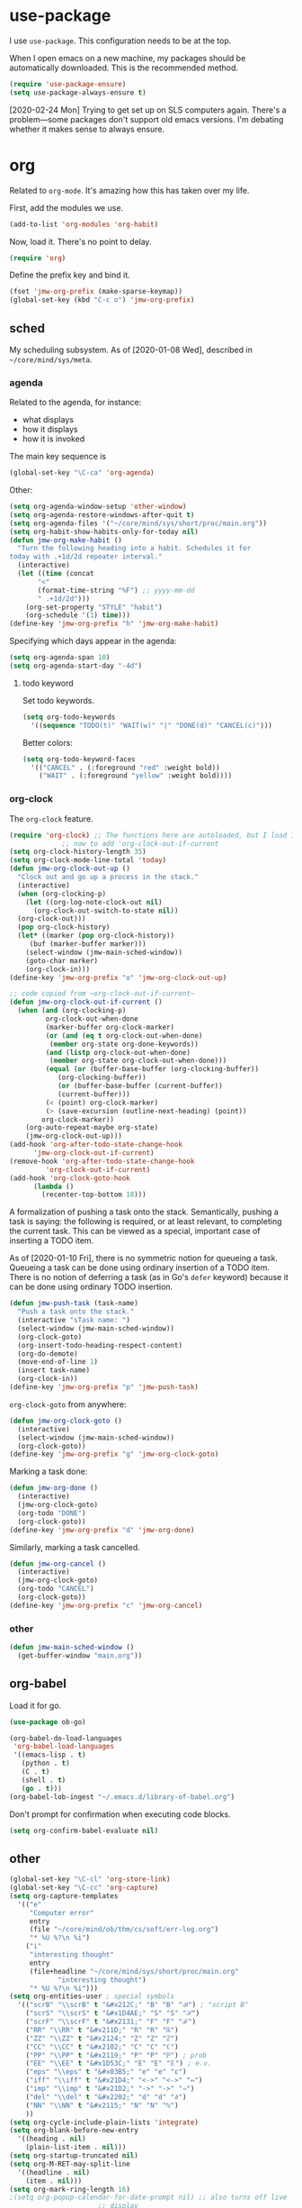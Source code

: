 #+PROPERTY: header-args    :results silent
* use-package
   :PROPERTIES:
   :created:  2020-01-29 11:36:05 CST
   :END:
I use =use-package=. This configuration needs to be at the top. 

When I open emacs on a new machine, my packages should be automatically
downloaded. This is the recommended method.
#+BEGIN_SRC emacs-lisp
  (require 'use-package-ensure)
  (setq use-package-always-ensure t)
#+END_SRC

[2020-02-24 Mon] Trying to get set up on SLS computers again. There's a
problem---some packages don't support old emacs versions. I'm debating
whether it makes sense to always ensure.
* org
Related to =org-mode=. It's amazing how this has taken over my life. 

First, add the modules we use. 
#+BEGIN_SRC emacs-lisp
  (add-to-list 'org-modules 'org-habit)
#+END_SRC

Now, load it. There's no point to delay. 
#+BEGIN_SRC emacs-lisp
  (require 'org)
#+END_SRC

Define the prefix key and bind it. 
#+BEGIN_SRC emacs-lisp
  (fset 'jmw-org-prefix (make-sparse-keymap))
  (global-set-key (kbd "C-c o") 'jmw-org-prefix)
#+END_SRC
** sched
My scheduling subsystem. As of [2020-01-08 Wed], described in
=~/core/mind/sys/meta=. 
*** agenda
   :PROPERTIES:
   :created:  2020-01-08 20:17:40 CST
   :END:
Related to the agenda, for instance:
- what displays
- how it displays
- how it is invoked

The main key sequence is
#+BEGIN_SRC emacs-lisp
  (global-set-key "\C-ca" 'org-agenda)
#+END_SRC

Other:
#+BEGIN_SRC emacs-lisp
  (setq org-agenda-window-setup 'other-window)
  (setq org-agenda-restore-windows-after-quit t)
  (setq org-agenda-files '("~/core/mind/sys/short/proc/main.org"))
  (setq org-habit-show-habits-only-for-today nil)
  (defun jmw-org-make-habit ()
    "Turn the following heading into a habit. Schedules it for
  today with .+1d/2d repeater interval."
    (interactive)
    (let ((time (concat
		 "<"
		 (format-time-string "%F") ;; yyyy-mm-dd
		 " .+1d/2d")))
      (org-set-property "STYLE" "habit")
      (org-schedule '(1) time)))
  (define-key 'jmw-org-prefix "h" 'jmw-org-make-habit)
#+END_SRC

Specifying which days appear in the agenda:
#+BEGIN_SRC emacs-lisp
  (setq org-agenda-span 10)
  (setq org-agenda-start-day "-4d")
#+END_SRC
**** todo keyword
Set todo keywords.
#+BEGIN_SRC emacs-lisp
  (setq org-todo-keywords
	'((sequence "TODO(t)" "WAIT(w)" "|" "DONE(d)" "CANCEL(c)")))
#+END_SRC

Better colors:
#+BEGIN_SRC emacs-lisp
  (setq org-todo-keyword-faces
	'(("CANCEL" . (:foreground "red" :weight bold))
	  ("WAIT" . (:foreground "yellow" :weight bold))))
#+END_SRC
*** org-clock
   :PROPERTIES:
   :created:  2020-01-08 20:31:18 CST
   :END:
The =org-clock= feature. 
#+BEGIN_SRC emacs-lisp
  (require 'org-clock) ;; The functions here are autoloaded, but I load it
		       ;; now to add 'org-clock-out-if-current
  (setq org-clock-history-length 35)
  (setq org-clock-mode-line-total 'today)
  (defun jmw-org-clock-out-up ()
    "Clock out and go up a process in the stack."
    (interactive)
    (when (org-clocking-p)
      (let ((org-log-note-clock-out nil)
	    (org-clock-out-switch-to-state nil))
	(org-clock-out)))
    (pop org-clock-history)
    (let* ((marker (pop org-clock-history))
	   (buf (marker-buffer marker)))
      (select-window (jmw-main-sched-window))
      (goto-char marker)
      (org-clock-in)))
  (define-key 'jmw-org-prefix "o" 'jmw-org-clock-out-up)

  ;; code copied from ~org-clock-out-if-current~
  (defun jmw-org-clock-out-if-current ()
    (when (and (org-clocking-p)
	       org-clock-out-when-done
	       (marker-buffer org-clock-marker)
	       (or (and (eq t org-clock-out-when-done)
			(member org-state org-done-keywords))
		   (and (listp org-clock-out-when-done)
			(member org-state org-clock-out-when-done)))
	       (equal (or (buffer-base-buffer (org-clocking-buffer))
			  (org-clocking-buffer))
		      (or (buffer-base-buffer (current-buffer))
			  (current-buffer)))
	       (< (point) org-clock-marker)
	       (> (save-excursion (outline-next-heading) (point))
		  org-clock-marker))
      (org-auto-repeat-maybe org-state)
      (jmw-org-clock-out-up)))
  (add-hook 'org-after-todo-state-change-hook
	    'jmw-org-clock-out-if-current)
  (remove-hook 'org-after-todo-state-change-hook
	       'org-clock-out-if-current)
  (add-hook 'org-clock-goto-hook
	    (lambda ()
	      (recenter-top-bottom 18)))
#+END_SRC

A formalization of pushing a task onto the stack. Semantically, pushing
a task is saying: the following is required, or at least relevant, to
completing the current task. This can be viewed as a special, important
case of inserting a TODO item. 

As of [2020-01-10 Fri], there is no symmetric notion for queueing a
task. Queueing a task can be done using ordinary insertion of a TODO
item. There is no notion of deferring a task (as in Go's =defer=
keyword) because it can be done using ordinary TODO insertion. 
#+BEGIN_SRC emacs-lisp
  (defun jmw-push-task (task-name)
    "Push a task onto the stack."
    (interactive "sTask name: ")
    (select-window (jmw-main-sched-window))
    (org-clock-goto)
    (org-insert-todo-heading-respect-content)
    (org-do-demote)
    (move-end-of-line 1)
    (insert task-name)
    (org-clock-in))
  (define-key 'jmw-org-prefix "p" 'jmw-push-task)
#+END_SRC

=org-clock-goto= from anywhere:
#+BEGIN_SRC emacs-lisp
  (defun jmw-org-clock-goto ()
    (interactive)
    (select-window (jmw-main-sched-window))
    (org-clock-goto))
  (define-key 'jmw-org-prefix "g" 'jmw-org-clock-goto)
#+END_SRC

Marking a task done:
#+BEGIN_SRC emacs-lisp
  (defun jmw-org-done ()
    (interactive)
    (jmw-org-clock-goto)
    (org-todo "DONE")
    (org-clock-goto))
  (define-key 'jmw-org-prefix "d" 'jmw-org-done)
#+END_SRC

Similarly, marking a task cancelled. 
#+BEGIN_SRC emacs-lisp
  (defun jmw-org-cancel ()
    (interactive)
    (jmw-org-clock-goto)
    (org-todo "CANCEL")
    (org-clock-goto))
  (define-key 'jmw-org-prefix "c" 'jmw-org-cancel)
#+END_SRC
*** other
   :PROPERTIES:
   :created:  2020-01-08 20:33:25 CST
   :END:
#+BEGIN_SRC emacs-lisp
  (defun jmw-main-sched-window ()
    (get-buffer-window "main.org"))

#+END_SRC
** org-babel
   :PROPERTIES:
   :created:  2020-01-08 20:39:50 CST
   :END:
Load it for go. 
#+BEGIN_SRC emacs-lisp
  (use-package ob-go)
#+END_SRC

#+BEGIN_SRC emacs-lisp
  (org-babel-do-load-languages
   'org-babel-load-languages
   '((emacs-lisp . t)
     (python . t)
     (C . t)
     (shell . t)
     (go . t)))
  (org-babel-lob-ingest "~/.emacs.d/library-of-babel.org")
#+END_SRC

Don't prompt for confirmation when executing code blocks. 
#+BEGIN_SRC emacs-lisp 
  (setq org-confirm-babel-evaluate nil)
#+END_SRC
** other
#+BEGIN_SRC emacs-lisp
  (global-set-key "\C-cl" 'org-store-link) 
  (global-set-key "\C-cc" 'org-capture)
  (setq org-capture-templates
	'(("e"
	   "Computer error"
	   entry
	   (file "~/core/mind/ob/thm/cs/soft/err-log.org")
	   "* %U %?\n %i")
	  ("i"
	   "interesting thought"
	   entry
	   (file+headline "~/core/mind/sys/short/proc/main.org"
			  "interesting thought")
	   "* %U %?\n %i")))
  (setq org-entities-user ; special symbols
	'(("scrB" "\\scrB" t "&#x212C;" "B" "B" "ℬ") ; "script B"
	  ("scrS" "\\scrS" t "&#x1D4AE;" "S" "S" "𝒮") 
	  ("scrF" "\\scrF" t "&#x2131;" "F" "F" "ℱ") 
	  ("RR" "\\RR" t "&#x211D;" "R" "R" "ℝ") 
	  ("ZZ" "\\ZZ" t "&#x2124;" "Z" "Z" "ℤ") 
	  ("CC" "\\CC" t "&#x2102;" "C" "C" "ℂ") 
	  ("PP" "\\PP" t "&#x2119;" "P" "P" "ℙ") ; prob
	  ("EE" "\\EE" t "&#x1D53C;" "E" "E" "𝔼") ; e.v.
	  ("eps" "\\eps" t "&#x03B5;" "e" "e" "ε") 
	  ("iff" "\\iff" t "&#x21D4;" "<->" "<->" "⇔") 
	  ("imp" "\\imp" t "&#x21D2;" "->" "->" "⇒") 
	  ("del" "\\del" t "&#x2202;" "d" "d" "∂") 
	  ("NN" "\\NN" t "&#x2115;" "N" "N" "ℕ") 
	  ))
  (setq org-cycle-include-plain-lists 'integrate)
  (setq org-blank-before-new-entry 
	'((heading . nil)
	  (plain-list-item . nil))) 
  (setq org-startup-truncated nil)
  (setq org-M-RET-may-split-line
	'((headline . nil)
	  (item . nil)))
  (setq org-mark-ring-length 16)
  ;(setq org-popup-calendar-for-date-prompt nil) ;; also turns off live
						;; display
#+END_SRC

Insert creation time as a property when creating a headline. This is
useful for determining when tasks were created. 
#+BEGIN_SRC emacs-lisp
  (defun jmw-org-insert-creation ()
    (org-set-property "created" (format-time-string "%F %T %Z")))
  (add-hook 'org-insert-heading-hook 'jmw-org-insert-creation)
#+END_SRC

I had this, but I don't really use CDLaTeX
#+BEGIN_SRC emacs-lisp :tangle no
  (add-hook 'org-mode-hook 'turn-on-org-cdlatex)
#+END_SRC

Allow more newlines in an emphasis. Following [[https://emacs.stackexchange.com/a/13828/21253][stackexchange]]. 
#+BEGIN_SRC emacs-lisp
  (setf (car (nthcdr 4 org-emphasis-regexp-components)) 50)
  (org-set-emph-re 'org-emphasis-regexp-components
		   org-emphasis-regexp-components)
#+END_SRC

More visible emphasis. According to [[https://www.mail-archive.com/emacs-orgmode@gnu.org/msg115307.html][this]] message, adding different
characters is not going to happen.
#+BEGIN_SRC emacs-lisp
  (setq org-emphasis-alist
	'(("*" (bold :foreground "Yellow")) ;; like highlighting
	  ("/" italic)
	  ("_" underline)
	  ("=" org-verbatim verbatim)
	  ("~" org-code verbatim)
	  ("+" (:strike-through t))))
#+END_SRC

By default, editing org source reorganizes the frame. I want the new
buffer to appear in the original window. 
#+BEGIN_SRC emacs-lisp
  (setq org-src-window-setup 'current-window)
#+END_SRC


Don't change window configuration during an =org-capture=. According to
[[https://stackoverflow.com/q/21195327/4019495][SO]], there is no easy way to do this. The key offender is
=delete-other-windows= in the function =org-capture-place-template=. We
adopt the solution given on another [[https://stackoverflow.com/a/54251825/4019495][SO]] post. 
#+BEGIN_SRC emacs-lisp
  (defun jmw-ad-org-capture-place-template (oldfun args)
    (cl-letf (((symbol-function 'delete-other-windows) 'ignore))
      (apply oldfun args)))      
  (advice-add 'org-capture-place-template
	      :around 'jmw-ad-org-capture-place-template)
#+END_SRC

Correct behavior for the agenda. 
#+BEGIN_SRC emacs-lisp
  (defun jmw-ad-org-agenda-place-template (oldfun args)
    (cl-letf (((symbol-function 'delete-other-windows) 'ignore))
      (apply oldfun args)))      
  (advice-add 'org-agenda
	      :around 'jmw-ad-org-capture-place-template)
  (setq org-agenda-window-setup 'other-window)
#+END_SRC

I don't want to log every time an item is repeated:
#+BEGIN_SRC emacs-lisp
  (setq org-log-repeat nil)
#+END_SRC
*** books
Sometimes, I will download books as text files and read them in
org-mode. 

Adds a comment. The implementation may change with aesthetic
preferences. The "a" prefix is for "annotation". 
#+BEGIN_SRC emacs-lisp
  (defun jmw-org-comment ()
    (interactive)
    (insert "*")
    (org-time-stamp-inactive '(16))
    (insert " JMW:* "))
  (define-key 'jmw-org-prefix "ac" 'jmw-org-comment)
#+END_SRC

#+BEGIN_SRC emacs-lisp
  (defun jmw-org-highlight-region (from to)
    (interactive "r")
    (when (use-region-p)
      (save-excursion
	(goto-char to)
	(insert "*")
	(goto-char from)
	(insert "*"))
      (deactivate-mark)
      (fill-paragraph)))
  (define-key 'jmw-org-prefix "ah" 'jmw-org-highlight-region)
#+END_SRC
* pkg
Related to an emacs package. 
** auctex
#+BEGIN_SRC emacs-lisp 
  (use-package tex
    :config
    (setq TeX-view-program-selection
	  (quote
	   (((output-dvi has-no-display-manager)
	     "dvi2tty")
	    ((output-dvi style-pstricks)
	     "dvips and gv")
	    (output-dvi "xdvi")
	    (output-pdf "Okular")
	    (output-html "xdg-open"))))
    (setq TeX-auto-save t)
    (setq TeX-parse-self t)
    (setq-default TeX-master nil)
    (setq font-latex-fontify-script nil)

    :defer t
#+END_SRC


#+BEGIN_SRC emacs-lisp
    :ensure auctex)
#+END_SRC
** ido
#+BEGIN_SRC emacs-lisp
  (ido-mode 'buffers) ;; only buffers because of bug 36435
  (setq ido-create-new-buffer 'always)
  (setq ido-enable-flex-matching t)
  (defadvice ido-switch-buffer (around no-confirmation activate)
    (let ((confirm-nonexistent-file-or-buffer nil))
      ad-do-it))
#+END_SRC
** elpy
Copied and pasted. 
#+BEGIN_SRC emacs-lisp
(use-package elpy
  :defer t
  :init
  (advice-add 'python-mode :before 'elpy-enable))
#+END_SRC
** buffer-move
#+BEGIN_SRC emacs-lisp
  (use-package buffer-move
    :bind
    (("<C-S-up>" . 'buf-move-up)
     ("<C-S-down>" . 'buf-move-down)
     ("<C-S-left>" . 'buf-move-left)
     ("<C-S-right>" . 'buf-move-right)))
#+END_SRC
** bash-completion
#+BEGIN_SRC emacs-lisp
  (use-package bash-completion
    :config
    (bash-completion-setup))
#+END_SRC
** emms
#+BEGIN_SRC emacs-lisp
  (use-package emms-setup
    :config
    (emms-all)
    (emms-default-players)
    ;; settings
    (setq emms-source-file-default-directory "~/core/mind/env/ext")
    (setq emms-repeat-playlist t)
    (emms-mode-line 0)
    (emms-playing-time 0)
    (emms-add-directory-tree (concat
			      emms-source-file-default-directory
			      "/chills"))
    (emms-shuffle)

    :ensure emms)
#+END_SRC

Define my emms prefix
#+BEGIN_SRC emacs-lisp
  (fset 'jmw-emms-prefix (make-sparse-keymap))
  (global-set-key (kbd "C-c e") 'jmw-emms-prefix)
#+END_SRC

#+BEGIN_SRC emacs-lisp
  (define-key 'jmw-emms-prefix (kbd "<SPC>") 'emms-pause)
#+END_SRC
** ffap
Smart ~C-x C-f~ based on context around point. 
#+BEGIN_SRC emacs-lisp
(ffap-bindings)
#+END_SRC
** cc-mode
Use "line comment style", i.e =//= style comments. 
#+BEGIN_SRC emacs-lisp
(add-hook 'c-mode-hook (lambda () (c-toggle-comment-style -1)))
#+END_SRC
** hexl
Emacs's built-in hex editor. 
#+BEGIN_SRC emacs-lisp
(global-set-key "\C-x\C-h" 'hexl-find-file)
#+END_SRC
** pyim
A Chinese input method. Installed because ibus pinyin wasn't working
with fullscreen emacs.

#+BEGIN_SRC emacs-lisp
  (use-package pyim
    :config
    (require 'pyim-basedict)
    (pyim-basedict-enable)
    (setq default-input-method "pyim"))
#+END_SRC
** lorem ipsum
   :PROPERTIES:
   :created:  2020-01-29 12:20:45 CST
   :END:
Add lorem ipsum filler text to emacs. 
#+BEGIN_SRC emacs-lisp
  (use-package lorem-ipsum)
#+END_SRC

I don't use the default bindings because it conflicts with org-mode's
~C-c l~.
** vterm
   :PROPERTIES:
   :created:  2020-01-29 19:03:53 CST
   :END:
A terminal emulator within emacs that
- allows curses based applications
- ignores certain shortcuts like ~C-x C-f~. 

#+BEGIN_SRC emacs-lisp
  (use-package vterm
    :config
    (setq vterm-min-window-width 50))
#+END_SRC

Define my vterm prefix
#+BEGIN_SRC emacs-lisp
  (fset 'jmw-vterm-prefix (make-sparse-keymap))
  (global-set-key (kbd "C-c v") 'jmw-vterm-prefix)
#+END_SRC

Bind functions
#+BEGIN_SRC emacs-lisp
  (define-key 'jmw-vterm-prefix "b" 'vterm)
#+END_SRC

Don't prompt for killing vterm buffers. Code from [[https://stackoverflow.com/a/2708042/4019495][SO]]. 
#+BEGIN_SRC emacs-lisp
  (add-hook 'vterm-mode-hook
	    (lambda ()
	      (set-process-query-on-exit-flag
	       (get-buffer-process (current-buffer)) nil)))	  
#+END_SRC
** go-mode
   :PROPERTIES:
   :created:  2020-02-05 08:31:27 EST
   :END:
#+BEGIN_SRC emacs-lisp
  (use-package go-mode
	  :bind
	  (:map go-mode-map
	  ("M-." . godef-jump)
	  ("C-x 4 ." . godef-jump-other-window)
	  ("C-c C-d" . godoc-at-point))

	  :config
	  ;; (setq godoc-at-point-function 'godoc-gogetdoc)
	  (add-hook 'go-mode-hook
		    (lambda () (setq tab-width 2)))
	  )
#+END_SRC

** dumb-jump
   :PROPERTIES:
   :created:  2020-02-12 13:38:09 EST
   :END:
This is copied from [[https://github.com/jacktasia/dumb-jump][the main page]]. 
#+BEGIN_SRC emacs-lisp
  (use-package dumb-jump
    :bind (
	   ;; ("M-g o" . dumb-jump-go-other-window)
	   ("M-g j" . dumb-jump-go)
	   ("M-g b" . dumb-jump-back)
	   ;; ("M-g i" . dumb-jump-go-prompt)
	   ;; ("M-g x" . dumb-jump-go-prefer-external)
	   ;; ("M-g z" . dumb-jump-go-prefer-external-other-window)
	   )
    :config
    ;; (setq dumb-jump-selector 'ivy)
    ;; (setq dumb-jump-selector 'helm)

    )
#+END_SRC

I'm not sure what ~M-g~ is supposed to be. 
#+BEGIN_SRC emacs-lisp :tangle no :results pp
  (global-key-binding (kbd "M-g"))
#+END_SRC

#+RESULTS:
#+begin_example
(keymap
 (98 . dumb-jump-back)
 (106 . dumb-jump-go)
 (9 . move-to-column)
 (112 . previous-error)
 (110 . next-error)
 (27 keymap
     (112 . previous-error)
     (110 . next-error)
     (103 . goto-line))
 (103 . goto-line)
 (99 . goto-char))
#+end_example
** helm
   :PROPERTIES:
   :created:  2020-02-15 14:59:25 EST
   :header-args: :tangle no
   :END:
[2020-02-15 Sat] testing it out. 

[2020-02-16 Sun] IMO, it's alright. Critics are right in that it doesn't
feel that snappy.

[2020-02-16 Sun] I'm using ivy. I'll leave this here, because it is a
usable helm config.

This is all copied from [[http://tuhdo.github.io/helm-intro.html][here]]. Maybe at some point I'll look more deeply. 
#+BEGIN_SRC emacs-lisp
  (require 'helm)
  (require 'helm-config)

  ;; The default "C-x c" is quite close to "C-x C-c", which quits Emacs.
  ;; Changed to "C-c h". Note: We must set "C-c h" globally, because we
  ;; cannot change `helm-command-prefix-key' once `helm-config' is loaded.
  (global-set-key (kbd "C-c h") 'helm-command-prefix)
  (global-unset-key (kbd "C-x c"))

  (define-key helm-map (kbd "<tab>") 'helm-execute-persistent-action) ; rebind tab to run persistent action
  (define-key helm-map (kbd "C-i") 'helm-execute-persistent-action) ; make TAB work in terminal
  (define-key helm-map (kbd "C-z")  'helm-select-action) ; list actions using C-z

  (when (executable-find "curl")
    (setq helm-google-suggest-use-curl-p t))

  ;; I don't know what any of this means
  (setq helm-split-window-in-side-p           t ; open helm buffer inside current window, not occupy whole other window
	helm-move-to-line-cycle-in-source     t ; move to end or beginning of source when reaching top or bottom of source.
	helm-ff-search-library-in-sexp        t ; search for library in `require' and `declare-function' sexp.
	helm-scroll-amount                    8 ; scroll 8 lines other window using M-<next>/M-<prior>
	helm-ff-file-name-history-use-recentf t
	helm-echo-input-in-header-line t)

  (helm-mode 1)
#+END_SRC

Make helm window occupy bottom fifth of the screen. 
#+BEGIN_SRC emacs-lisp
  (setq helm-autoresize-max-height 0)
  (setq helm-autoresize-min-height 20)
  (helm-autoresize-mode 1)
#+END_SRC

The helm versions of common Emacs commands. 
#+BEGIN_SRC emacs-lisp
  (global-set-key (kbd "M-x") 'helm-M-x)
  (global-set-key (kbd "M-y") 'helm-show-kill-ring)
  (global-set-key (kbd "C-x b") 'helm-mini)
  (global-set-key (kbd "C-x C-f") 'helm-find-files)
#+END_SRC
** ivy
   :PROPERTIES:
   :created:  2020-02-16 16:41:13 EST
   :END:
Ooh, this is nice. It has a user manual. 

#+BEGIN_SRC emacs-lisp
  (use-package ivy)
#+END_SRC

[2020-02-16 Sun] I'm going to try this. Ivy seems minimalistic and nice.
#+BEGIN_SRC emacs-lisp
  (ivy-mode 1)
#+END_SRC

These are the recommended customizations.
#+BEGIN_SRC emacs-lisp
  (setq ivy-use-virtual-buffers t)
  (setq ivy-count-format "(%d/%d) ")
#+END_SRC 


In the manual, sec 4.2, it says
#+BEGIN_QUOTE
Ivy includes several minibuffer bindings, which are defined in the
‘ivy-minibuffer-map’ keymap variable.  The most frequently used ones are
described here.
#+END_QUOTE

Test feature: fuzzy file finding. 
#+BEGIN_SRC emacs-lisp :tangle no
  (setq ivy-re-builders-alist
	'((read-file-name-internal . ivy--regex-fuzzy)
	  (t . ivy--regex-plus)))
#+END_SRC
Holy shit, I don't like this. 

Ignore order of input tokens. This is the default of helm. 
#+BEGIN_SRC emacs-lisp
    (setq ivy-re-builders-alist
	  '((t . ivy--regex-ignore-order)))
#+END_SRC

Switch to window containing buffer, if it exists. This is useful on
EXWM. [2020-03-02 Mon] override ~C-x b~. 
#+BEGIN_SRC emacs-lisp
  (defun jmw/ivy-switch-buffer ()
    (interactive)
    (ivy-read "Switch to buffer: " #'internal-complete-buffer
	      :keymap ivy-switch-buffer-map
	      :preselect (buffer-name (other-buffer (current-buffer)))
	      :action 'switch-to-window-or-buffer
	      :matcher #'ivy--switch-buffer-matcher
	      :caller 'ivy-switch-buffer))
  (global-set-key (kbd "C-x b") 'jmw/ivy-switch-buffer)
#+END_SRC
*** counsel
   :PROPERTIES:
   :created:  2020-02-16 21:51:03 EST
   :END:
#+BEGIN_SRC emacs-lisp
  (use-package counsel
    :bind (:map global-map
		("M-x" . counsel-M-x)
		("C-x C-f" . counsel-find-file)
		("M-y" . counsel-yank-pop)
		("C-h v" . counsel-describe-variable)
		("C-h f" . counsel-describe-function)
	   :map org-mode-map
	   ("C-c C-j" . counsel-org-goto))

    :config
    (setq ivy-initial-inputs-alist '(())))
#+END_SRC

Push onto the org mark ring when using counsel to goto. 
#+BEGIN_SRC emacs-lisp
  (defun jmw-ad-counsel-org-goto ()
    (org-mark-ring-push))
  (advice-add 'counsel-org-goto
	      :before 'jmw-ad-counsel-org-goto)
#+END_SRC
*** ivy-rich
   :PROPERTIES:
   :created:  2020-02-18 15:31:59 EST
   :END:
Display more info in ivy. For example, make ~M-x~ display a column of
documentation alongside the list of candidate functions. 
#+BEGIN_SRC emacs-lisp
  (use-package ivy-rich
    :config
    ;; (ivy-rich-mode 1)
    )
#+END_SRC

The reason I looked into this was for =counsel-find-file=. I wanted to
see =ls -l= like stuff. 

The first step is to define a function for the file size. 
#+BEGIN_SRC emacs-lisp
  (defun ivy-rich-file-size (candidate)
    (let ((fname (expand-file-name candidate ivy--directory)))
      (if (or (not (file-exists-p fname)) (file-remote-p fname))
	  ""
	(file-size-human-readable (file-attribute-size
				   (file-attributes fname))
				  "si"))))
#+END_SRC

#+BEGIN_SRC emacs-lisp
  (plist-put ivy-rich-display-transformers-list
	     'counsel-find-file
	     '(:columns
	      ((ivy-rich-candidate
		(:width 40))
	       ;; (ivy-rich-file-user
	       ;;  (:width 4 :face font-lock-doc-face))
	       ;; (ivy-rich-file-group
	       ;;  (:width 4 :face font-lock-doc-face))
	       ;; (ivy-rich-file-modes
		;; (:width 11 :face font-lock-doc-face))
	       (ivy-rich-file-size
		(:width 6 :face font-lock-doc-face))
	       (ivy-rich-counsel-find-file-truename
		(:face font-lock-doc-face))
	       ;; (ivy-rich-file-last-modified-time
	       ;;  (:width 30 :face font-lock-doc-face))
	       )))
  (ivy-rich-set-display-transformer)
#+END_SRC
** md4rd
   :PROPERTIES:
   :created:  2020-02-22 13:20:51 EST
   :END:
#+BEGIN_SRC emacs-lisp
  (use-package md4rd :ensure t
    :bind (:map md4rd-mode-map
		("u" . tree-mode-goto-parent)
		("\t" . tree-mode-toggle-expand)
		("f" . tree-mode-next-sib)
		("b" . tree-mode-previous-sib)
		)
    :config
    (add-hook 'md4rd-mode-hook 'md4rd-indent-all-the-lines)
    (setq md4rd-subs-active '(emacs))
    (setq md4rd--oauth-access-token
	  "34674419-_-P8Ht8Ht-2uvHv-hBFHBTvAZxE")
    (setq md4rd--oauth-refresh-token
	  "34674419-RHL3BClht1JhmFYOQ7jXwjBqLt0")
    (run-with-timer 0 3540 'md4rd-refresh-login))
#+END_SRC
** exwm
   :PROPERTIES:
   :created:  2020-03-01 19:11:44 EST
   :END:
[2020-03-01 Sun] Trying this out. We definitely don't want to install
this on every new machine. 

[2020-03-02 Mon] I'm not sure the system tray is doing anything right
now.
#+BEGIN_SRC emacs-lisp
  (ignore-errors
    (use-package exwm
      :ensure nil 
      :config

      (require 'exwm-config)
      (exwm-config-default)
      (require 'exwm-systemtray)
      (exwm-systemtray-enable)
      (setq exwm-systemtray-height 16)
      (setq exwm-input-global-keys
	    `(
	      ;; Bind "s-r" to exit char-mode and fullscreen mode.
	      ([?\s-r] . exwm-reset)
	      ;; Bind "s-w" to switch workspace interactively.
	      ([?\s-w] . exwm-workspace-switch)
	      ;; Bind "s-0" to "s-9" to switch to a workspace by its index.
	      ,@(mapcar (lambda (i)
			  `(,(kbd (format "s-%d" i)) .
			    (lambda ()
			      (interactive)
			      (exwm-workspace-switch-create ,i))))
			(number-sequence 0 9))
	      ;; Bind "s-&" to launch applications ('M-&' also works if
	      ;; the output buffer does not bother you).
	      ([?\s-&] . (lambda (command)
			   (interactive (list (read-shell-command "$ ")))
			   (start-process-shell-command command nil command)))
	      ;; Bind "s-<f2>" to "slock", a simple X display locker.
	      ;; ([s-f2] . (lambda ()
	      ;; 	      (interactive)
	      ;; 	      (start-process "" nil "/usr/bin/slock")))
	      (,(kbd "C-;") . other-window)
	      (,(kbd "C-'") . other-frame)

	      ))
      (setq exwm-workspace-show-all-buffers t)
      (setq exwm-layout-show-all-buffers t)
      )  
    )
#+END_SRC
* mode
Related to a mode, minor or major. 
** comint-mode
#+BEGIN_SRC emacs-lisp
(add-hook 'comint-mode-hook ;; don't want line wrapping in REPLs
      (lambda () (setq auto-fill-function '())))
#+END_SRC
** text-mode
#+BEGIN_SRC emacs-lisp
(add-hook 'text-mode-hook
	  (lambda () (setq fill-column 72)))
#+END_SRC
** custom
   :PROPERTIES:
   :created:  2020-01-29 18:33:43 CST
   :END:
I don't like having Custom litter my =init.el= with stuff. This sets it
to save in a different file, which I don't load. 
#+BEGIN_SRC emacs-lisp 
  (setq custom-file (concat user-emacs-directory "/custom.el"))
#+END_SRC
** other
#+BEGIN_SRC emacs-lisp
  (ignore-errors
    (column-number-mode 1)
    (size-indication-mode 1)
    (menu-bar-mode 0) ;; from https://youtu.be/PKaJoqQQoIA?t=423
    (tool-bar-mode 0) ;; from https://youtu.be/PKaJoqQQoIA?t=423
    (scroll-bar-mode 0)
    (winner-mode 1)
    (fringe-mode 1))
#+END_SRC
* startup
Look and feel of emacs upon completion of startup. 
#+BEGIN_SRC emacs-lisp
  (add-to-list 'default-frame-alist '(fullscreen . fullboth))
  (add-to-list 'display-buffer-alist
	       `(,(regexp-quote "*shell")
	       display-buffer-same-window))
  (set-default-font "Ubuntu Mono-12")
  (setq inhibit-startup-screen t)
  (add-hook 'window-setup-hook
	    (lambda ()
	      (split-window-right) 
	      (split-window-right)
	      (balance-windows)
	      (find-file (concat (getenv "PROC_DIR")
				 "/main.org"))
	      (set-window-dedicated-p (get-buffer-window "main.org")
				      t) 
	      (windmove-right)
	      (vterm)
	      (windmove-right)
	      (vterm)))
#+END_SRC
** theme
   :PROPERTIES:
   :created:  2020-01-28 22:45:41 CST
   :END:
[2020-01-28 Tue] I haven't given this much thought. =manoj-dark= is
permissible.
#+BEGIN_SRC emacs-lisp
  (load-theme 'manoj-dark)
#+END_SRC
* other
  :LOGBOOK:
  CLOCK: [2020-01-09 Thu 16:30]--[2020-01-09 Thu 16:31] =>  0:01
  :END:
Default case. As of [2019-12-24 Tue], not too organized. 

Define =jmw-prefix=. This is the prefix key for my personal stuff. 
#+BEGIN_SRC emacs-lisp
  (fset 'jmw-prefix (make-sparse-keymap))
  (global-set-key (kbd "C-c j") 'jmw-prefix)
#+END_SRC

#+BEGIN_SRC emacs-lisp
  (setq make-backup-files nil)
  (setq-default fill-column 72)
  (setq scroll-preserve-screen-position t)
  (setq tab-stop-list '(4 8))
  (setq ansi-color-names-vector
	["black" "red3" "green3" "yellow3"
	 "dodger blue" "magenta3" "cyan3" "gray90"])
  (setq ansi-color-map (ansi-color-make-color-map))

  ;;;; other ;;;;
  (server-start) 
#+END_SRC

These aren't bound to anything by default. Put them to good use. 
#+BEGIN_SRC emacs-lisp
  (global-set-key (kbd "C-;") 'other-window)
  (define-key org-mode-map (kbd "C-'") nil)
  (global-set-key (kbd "C-'") 'other-frame)
#+END_SRC

Type ~y~ or ~n~ instead of yes/no. I've copied this from [[https://pages.sachachua.com/.emacs.d/Sacha.html#org2509ed6][Sacha Chua]]. One
would think there was a better way of doing this. 
#+BEGIN_SRC emacs-lisp
  (fset 'yes-or-no-p 'y-or-n-p)
#+END_SRC

If exists a window containing buffer, switch to it. Otherwise, switch to
buffer.
#+BEGIN_SRC emacs-lisp
  (defun switch-to-window-or-buffer (buffer)
    (let ((containing-window (get-buffer-window buffer t)))
      (if containing-window
	  (select-window containing-window)
	(switch-to-buffer buffer))))
#+END_SRC
** 7z
I use 7z as my default encryption format. This opens 7z files in the
style I want: the file will be extracted to my temporary directory when
first called, and then rearchived when called again. 
#+BEGIN_SRC emacs-lisp
  (defun jmw-7z (zfile file outfile)
    (if (file-exists-p outfile)
	(progn
	  (message "Preparing to compress")
	  (sit-for 0.25)
	  (call-process-shell-command
	   (concat "7z a -p"
		   (read-passwd "Password? " t)
		   " "
		   zfile
		   " "
		   outfile))
	  (call-process-shell-command
	   (concat 
	    "shred -u "
	    outfile)))
      (progn
	(message "Preparing to extract")
	(sit-for 0.25)
	(unless (file-exists-p zfile)
	  (error (concat
		  "Archive file "
		  zfile
		  " does not exist.")))
	(while (not (eq
		     (call-process-shell-command
		      (concat "7z e -p"
			      (read-passwd "Password? ")
			      " -o"
			      (getenv "TEMP") ;; this could be an
					      ;; issue. Really, we want
					      ;; the dir name
			      " "
			      zfile
			      " "
			      file))
		     0))
	  (message "Incorrect Password. Try again.")
	  (sit-for 0.5))
	(find-file outfile))))

#+END_SRC

The wander archive is a kind of diary. I write in it about once a
month. It's encrypted because it contains sensitive info.
#+BEGIN_SRC emacs-lisp
  (defun jmw-wander ()
    (interactive)
    (jmw-7z (getenv "WANDER_ARCHIVE")
	    "wander.txt"
	    (concat (getenv "TEMP")
		    "/wander.txt")))
  (define-key 'jmw-prefix "w" 'jmw-wander)
#+END_SRC

This contains passwords. 
#+BEGIN_SRC emacs-lisp
  (defun jmw-safe ()
    (interactive)
    (jmw-7z (getenv "SAFE_ARCHIVE")
	    "safe.org"
	    (concat (getenv "TEMP")
		    "/safe.org")))
  (define-key 'jmw-prefix "s" 'jmw-safe)
#+END_SRC
** timer
   :PROPERTIES:
   :created:  2020-02-01 20:12:03 CST
   :END:
I use timers in my workflow. They're primarily used as end conditions of
runs.

Define the timer prefix, and bind it. 
#+BEGIN_SRC emacs-lisp
  (fset 'jmw-timer-prefix (make-sparse-keymap))
  (global-set-key (kbd "C-c t") 'jmw-timer-prefix)
#+END_SRC

This is how you create a timer. In the future, this should be extended
to take in info about the current run. 
#+BEGIN_SRC emacs-lisp
  (defun jmw-run-with-timer (durationspec)
    (interactive "sDuration: ")
    (setq jmw-timer
	  (run-with-timer (timer-duration durationspec)
			  0.5
			  'jmw-times-up)))
  (define-key 'jmw-timer-prefix "s" 'jmw-run-with-timer)
#+END_SRC

This is what happens when time is up. 
#+BEGIN_SRC emacs-lisp
  (defun jmw-times-up ()
    "Single function run when timer expires"
    (play-sound-file "~/core/prod/bin/other/alarm.wav"))
#+END_SRC

The rest of these functions need serious work.
#+BEGIN_SRC emacs-lisp
  (defun jmw-find-timer (timerlist)
    (if timerlist
	(if (equal (timer--function (car timerlist))
		   'jmw-times-up)
	    (car timerlist)
	  (jmw-find-timer (cdr timerlist)))
      nil))
  (defun jmw-cancel-timer ()
    (interactive)
    (cancel-timer jmw-timer)
    (let ((timer (jmw-find-timer timer-list)))
      (if timer
	  (setq jmw-timer timer))))
  (defun jmw-time-left ()
    "Timer info. May be expanded to more than just time remaining."
    (interactive)
    (let* ((time-diff (time-subtract (timer--time jmw-timer)
				     (current-time)))
	   (floats (float-time time-diff))
	   (seconds (floor floats)))
      (message "%ss" seconds)))
  (define-key 'jmw-timer-prefix "c" 'jmw-cancel-timer)
  (define-key 'jmw-timer-prefix "d" 'jmw-time-left) ;; "display"
#+END_SRC
